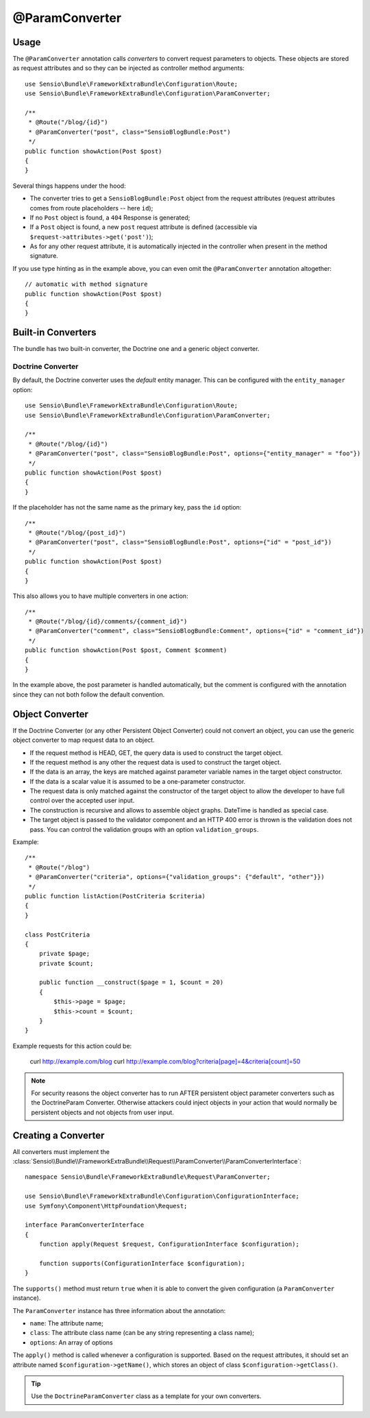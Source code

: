 @ParamConverter
===============

Usage
-----

The ``@ParamConverter`` annotation calls *converters* to convert request
parameters to objects. These objects are stored as request attributes and so
they can be injected as controller method arguments::

    use Sensio\Bundle\FrameworkExtraBundle\Configuration\Route;
    use Sensio\Bundle\FrameworkExtraBundle\Configuration\ParamConverter;

    /**
     * @Route("/blog/{id}")
     * @ParamConverter("post", class="SensioBlogBundle:Post")
     */
    public function showAction(Post $post)
    {
    }

Several things happens under the hood:

* The converter tries to get a ``SensioBlogBundle:Post`` object from the
  request attributes (request attributes comes from route placeholders -- here
  ``id``);

* If no ``Post`` object is found, a ``404`` Response is generated;

* If a ``Post`` object is found, a new ``post`` request attribute is defined
  (accessible via ``$request->attributes->get('post')``);

* As for any other request attribute, it is automatically injected in the
  controller when present in the method signature.

If you use type hinting as in the example above, you can even omit the
``@ParamConverter`` annotation altogether::

    // automatic with method signature
    public function showAction(Post $post)
    {
    }

Built-in Converters
-------------------

The bundle has two built-in converter, the Doctrine one and a generic object
converter.

Doctrine Converter
~~~~~~~~~~~~~~~~~~

By default, the Doctrine converter uses the *default* entity manager. This can
be configured with the ``entity_manager`` option::

    use Sensio\Bundle\FrameworkExtraBundle\Configuration\Route;
    use Sensio\Bundle\FrameworkExtraBundle\Configuration\ParamConverter;

    /**
     * @Route("/blog/{id}")
     * @ParamConverter("post", class="SensioBlogBundle:Post", options={"entity_manager" = "foo"})
     */
    public function showAction(Post $post)
    {
    }

If the placeholder has not the same name as the primary key, pass the ``id``
option::

    /**
     * @Route("/blog/{post_id}")
     * @ParamConverter("post", class="SensioBlogBundle:Post", options={"id" = "post_id"})
     */
    public function showAction(Post $post)
    {
    }

This also allows you to have multiple converters in one action::

    /**
     * @Route("/blog/{id}/comments/{comment_id}")
     * @ParamConverter("comment", class="SensioBlogBundle:Comment", options={"id" = "comment_id"})
     */
    public function showAction(Post $post, Comment $comment)
    {
    }

In the example above, the post parameter is handled automatically, but the comment is 
configured with the annotation since they can not both follow the default convention.

Object Converter
----------------

If the Doctrine Converter (or any other Persistent Object Converter) could not
convert an object, you can use the generic object converter to map request data
to an object.

- If the request method is HEAD, GET, the query data is used to construct the
  target object.
- If the request method is any other the request data is used to construct the
  target object.
- If the data is an array, the keys are matched against parameter variable names in the
  target object constructor.
- If the data is a scalar value it is assumed to be a one-parameter
  constructor.
- The request data is only matched against the constructor of the target
  object to allow the developer to have full control over the accepted user
  input.
- The construction is recursive and allows to assemble object graphs. DateTime
  is handled as special case.
- The target object is passed to the validator component and an HTTP 400 error
  is thrown is the validation does not pass. You can control the validation
  groups with an option ``validation_groups``.

Example::

    /**
     * @Route("/blog")
     * @ParamConverter("criteria", options={"validation_groups": {"default", "other"}})
     */
    public function listAction(PostCriteria $criteria)
    {
    }

    class PostCriteria
    {
        private $page;
        private $count;

        public function __construct($page = 1, $count = 20)
        {
            $this->page = $page;
            $this->count = $count;
        }
    }

Example requests for this action could be:

    curl http://example.com/blog
    curl http://example.com/blog?criteria[page]=4&criteria[count]=50

.. note::

    For security reasons the object converter has to run AFTER persistent
    object parameter converters such as the DoctrineParam Converter. Otherwise
    attackers could inject objects in your action that would normally be
    persistent objects and not objects from user input.

Creating a Converter
--------------------

All converters must implement the
:class:`Sensio\\Bundle\\FrameworkExtraBundle\\Request\\ParamConverter\\ParamConverterInterface`::

    namespace Sensio\Bundle\FrameworkExtraBundle\Request\ParamConverter;

    use Sensio\Bundle\FrameworkExtraBundle\Configuration\ConfigurationInterface;
    use Symfony\Component\HttpFoundation\Request;

    interface ParamConverterInterface
    {
        function apply(Request $request, ConfigurationInterface $configuration);

        function supports(ConfigurationInterface $configuration);
    }

The ``supports()`` method must return ``true`` when it is able to convert the
given configuration (a ``ParamConverter`` instance).

The ``ParamConverter`` instance has three information about the annotation:

* ``name``: The attribute name;
* ``class``: The attribute class name (can be any string representing a class
  name);
* ``options``: An array of options

The ``apply()`` method is called whenever a configuration is supported. Based
on the request attributes, it should set an attribute named
``$configuration->getName()``, which stores an object of class
``$configuration->getClass()``.

.. tip::

   Use the ``DoctrineParamConverter`` class as a template for your own converters.
